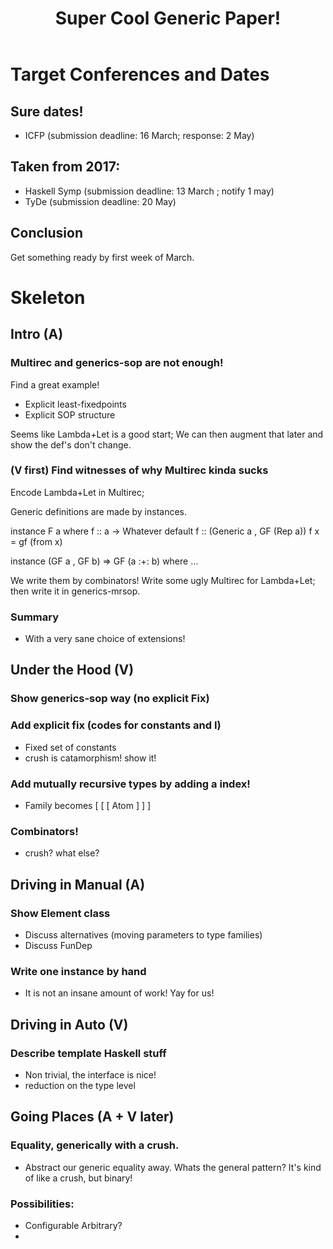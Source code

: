 #+TITLE: Super Cool Generic Paper!

* Target Conferences and Dates
** Sure dates!
  - ICFP         (submission deadline: 16 March; response: 2 May)
** Taken from 2017:
  - Haskell Symp (submission deadline: 13 March ; notify 1 may)
  - TyDe         (submission deadline: 20 May)

** Conclusion
  Get something ready by first week of March.

* Skeleton
** Intro (A)
*** Multirec and generics-sop are not enough!
  Find a great example!
    - Explicit least-fixedpoints
    - Explicit SOP structure

  Seems like Lambda+Let is a good start;
  We can then augment that later and show the def's
  don't change.

*** (V first) Find witnesses of why Multirec kinda sucks 
  Encode Lambda+Let in Multirec;

  Generic definitions are made by instances.
    #+BEGIN_CODE Haskell
      instance F a where
        f :: a -> Whatever
        default f :: (Generic a , GF (Rep a))
        f x = gf (from x)

      instance (GF a , GF b) => GF (a :+: b) where 
        ...
    #+END_CODE

  We write them by combinators!
  Write some ugly Multirec for Lambda+Let;
  then write it in generics-mrsop.
*** Summary
  - With a very sane choice of extensions!
** Under the Hood (V)
*** Show generics-sop way (no explicit Fix)
*** Add explicit fix (codes for constants and I)
  - Fixed set of constants
  - crush is catamorphism! show it!
*** Add mutually recursive types by adding a index!
  - Family becomes [ [ [ Atom ] ] ]

*** Combinators!
  - crush? what else?
** Driving in Manual (A)
*** Show Element class
  - Discuss alternatives (moving parameters to type families)
  - Discuss FunDep 
*** Write one instance by hand
  - It is not an insane amount of work! Yay for us!


 
  
** Driving in Auto (V)
*** Describe template Haskell stuff
  - Non trivial, the interface is nice!
  - reduction on the type level

** Going Places (A + V later)
*** Equality, generically with a crush.
  - Abstract our generic equality away. Whats the
    general pattern? It's kind of like a crush,
    but binary!
*** Possibilities:
  - Configurable Arbitrary?
  - 

